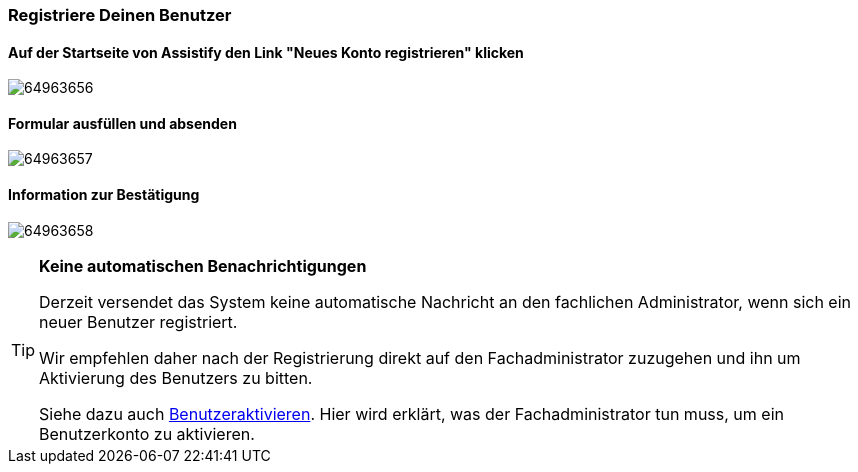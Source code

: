 === Registriere Deinen Benutzer

==== Auf der Startseite von Assistify den Link "Neues Konto registrieren" klicken

====
image:images/64963659/64963656.png[]
====

==== Formular ausfüllen und absenden
====
image:images/64963659/64963657.png[]
====

==== Information zur Bestätigung
====
image:images/64963659/64963658.png[]
====

[TIP]
====

*Keine automatischen Benachrichtigungen*

Derzeit versendet das System keine automatische Nachricht an den
fachlichen Administrator, wenn sich ein neuer Benutzer registriert.

Wir empfehlen daher nach der Registrierung direkt auf den
Fachadministrator zuzugehen und ihn um Aktivierung des Benutzers zu
bitten.

Siehe dazu auch
link:Benutzer-aktivieren_64963739.html[Benutzeraktivieren].
Hier wird erklärt, was der Fachadministrator tun muss, um ein Benutzerkonto zu aktivieren.

====
